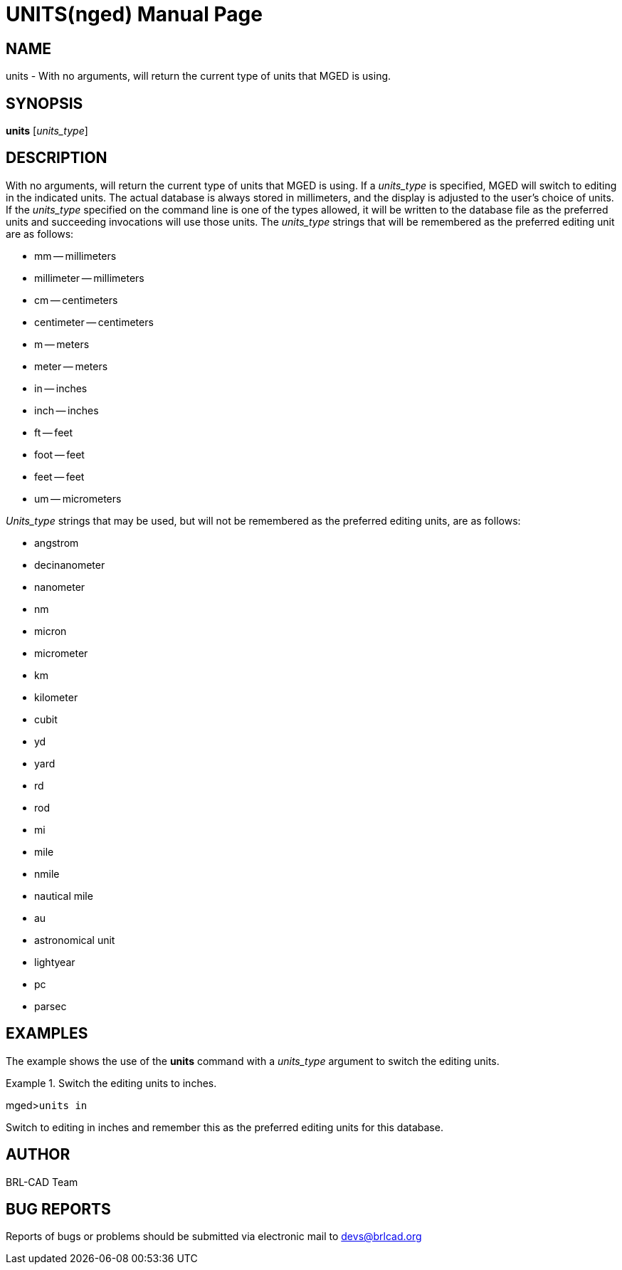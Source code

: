 = UNITS(nged)
BRL-CAD Team
:doctype: manpage
:man manual: BRL-CAD MGED Commands
:man source: BRL-CAD
:page-layout: base

== NAME

units - With no arguments, will return the current type of units that
MGED is using.
   

== SYNOPSIS

*units* [_units_type_]

== DESCRIPTION

With no arguments, will return the current type of units that MGED is using. If a _units_type_ is specified, MGED will switch to editing in the indicated units. The actual database is always stored in millimeters, and the display is adjusted to the user's choice of units. If the _units_type_ specified on the command line is one of the types allowed, it will be written to the database file as the preferred units and succeeding invocations will use those units. The _units_type_ strings that will be remembered as the preferred editing unit are as follows:

* mm -- millimeters 
* millimeter -- millimeters 
* cm -- centimeters 
* centimeter -- centimeters 
* m -- meters 
* meter -- meters 
* in -- inches 
* inch -- inches 
* ft -- feet 
* foot -- feet 
* feet -- feet 
* um -- micrometers 

_Units_type_ strings that may be used, but will not be remembered as the preferred editing units, are as follows: 

* angstrom 
* decinanometer 
* nanometer 
* nm 
* micron 
* micrometer 
* km 
* kilometer 
* cubit 
* yd 
* yard 
* rd 
* rod 
* mi 
* mile 
* nmile 
* nautical mile 
* au 
* astronomical unit 
* lightyear 
* pc 
* parsec 


== EXAMPLES

The example shows the use of the [cmd]*units* command with a _units_type_ argument to switch 	the editing units. 

.Switch the editing units to inches.
====
[prompt]#mged>#[ui]`units in`

Switch to editing in inches and remember this as the preferred editing units for this database. 
====

== AUTHOR

BRL-CAD Team

== BUG REPORTS

Reports of bugs or problems should be submitted via electronic mail to mailto:devs@brlcad.org[]
